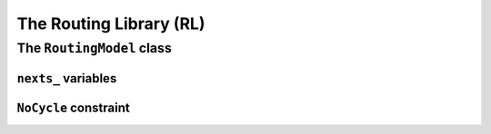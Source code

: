 ..  _hood_rl:

The Routing Library (RL)
-------------------------

..  only:: draft 

    ..  only:: html
    
        Each node has a unique identifier of type ``RoutingModel::NodeIndex`` 
        but we use internally a unique index of type ``int64`` (see the section :ref:`rl_model_behind_scene`).

    ..  raw:: latex 
    
        Each node has a unique identifier of type \code{RoutingModel::NodeIndex}
        but we use internally a unique index of type \code{int64} 
        (see section~\ref{manual/tsp/model_behind_scene:rl-model-behind-scene}).

    Some basic paratemers of the model are:
    
    ..  tabularcolumns:: |p{4cm}|p{6.5cm}| p{5cm}|
    
    =========================  =========================  ==========================================================
    Variables (pu/pr)          Descriptions               Queries
    =========================  =========================  ==========================================================
    ``solver_`` (pr)           CP Solver.                 ``Solver* solver() const``
    ``nodes_`` (pr)            Total number of nodes.     ``int nodes() const``
    ``vehicles_`` (pr)         Total number of vehicles.  ``int vehicles() const``
    ``start_end_count_`` (pr)  Total number of different  None but can be obtained by ``nodes_`` + ``vehicles_`` 
                               (starting and ending)      - ``Size()``
                               depots.
    ``kUnassigned`` (pu)       ``static const int`` = -1  ``kUnassigned``
    =========================  =========================  ==========================================================
    
    (pu) stands for ``public`` and (pr) for ``private``.
    The ``int64 Size() const`` method returns  ``nodes_`` + ``vehicles_`` - ``start_end_count_``, which is 
    exactly the minimal number of variables needed to model the problem at hand with one variable per node (see below). 



The ``RoutingModel`` class
^^^^^^^^^^^^^^^^^^^^^^^^^^^

..  only:: draft

    All ingredients are defined or accessible within the ``RoutingModel class``  defined in the header 
    :file:`constraint_solver/routing.h` that is mandatory to use the RL.

``nexts_`` variables
"""""""""""""""""""""""

..  only:: draft

    The main decision variables are ``IntVar*`` stored in an ``std::vector`` ``nexts_``. 
    The model uses one ``IntVar`` variable for each node that can be linked to another node. If a node is the ending node 
    of a route and no route starts from that node, we don't use any variable for that node.
    The minimal number of ``nexts_`` variables is: 
    
    ..  math::
    
        \text{nodes\_} - \text{start\_end\_count\_} + \text{vehicles\_} 
    
    Indeed, we need one variable for each node that is *not* a depot (``nodes_`` - ``start_end_count_``) and 
    one variable for each vehicle (a starting depot: ``vehicles_``).
    
    This is exactly what the ``int64 Size() const`` method returns.
    
    For the domain of each ``IntVar``, we use ``[0,Size() + vehicles_ - 1]``.
    
    index_to_node_.resize(size + vehicles_);
    node_to_index_.resize(nodes_, kUnassigned);
    index_to_vehicle_.resize(size + vehicles_, kUnassigned);
    
    
``NoCycle`` constraint
"""""""""""""""""""""""

..  only:: draft

    balbal

..  raw:: html
    
    <br><br><br><br><br><br><br><br><br><br><br><br><br><br><br><br><br><br><br><br><br><br><br><br><br><br><br>
    <br><br><br><br><br><br><br><br><br><br><br><br><br><br><br><br><br><br><br><br><br><br><br><br><br><br><br>

